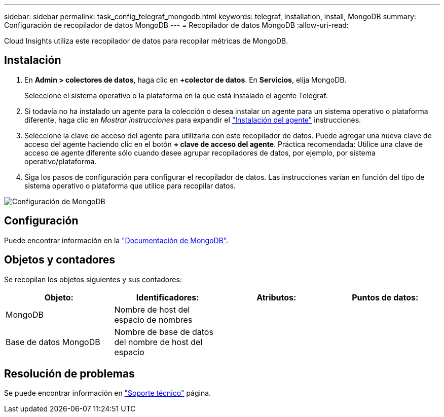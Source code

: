 ---
sidebar: sidebar 
permalink: task_config_telegraf_mongodb.html 
keywords: telegraf, installation, install, MongoDB 
summary: Configuración de recopilador de datos MongoDB 
---
= Recopilador de datos MongoDB
:allow-uri-read: 


[role="lead"]
Cloud Insights utiliza este recopilador de datos para recopilar métricas de MongoDB.



== Instalación

. En *Admin > colectores de datos*, haga clic en *+colector de datos*. En *Servicios*, elija MongoDB.
+
Seleccione el sistema operativo o la plataforma en la que está instalado el agente Telegraf.

. Si todavía no ha instalado un agente para la colección o desea instalar un agente para un sistema operativo o plataforma diferente, haga clic en _Mostrar instrucciones_ para expandir el link:task_config_telegraf_agent.html["Instalación del agente"] instrucciones.
. Seleccione la clave de acceso del agente para utilizarla con este recopilador de datos. Puede agregar una nueva clave de acceso del agente haciendo clic en el botón *+ clave de acceso del agente*. Práctica recomendada: Utilice una clave de acceso de agente diferente sólo cuando desee agrupar recopiladores de datos, por ejemplo, por sistema operativo/plataforma.
. Siga los pasos de configuración para configurar el recopilador de datos. Las instrucciones varían en función del tipo de sistema operativo o plataforma que utilice para recopilar datos.


image:MongoDBDCConfigLinux.png["Configuración de MongoDB"]



== Configuración

Puede encontrar información en la link:https://docs.mongodb.com/["Documentación de MongoDB"].



== Objetos y contadores

Se recopilan los objetos siguientes y sus contadores:

[cols="<.<,<.<,<.<,<.<"]
|===
| Objeto: | Identificadores: | Atributos: | Puntos de datos: 


| MongoDB | Nombre de host del espacio de nombres |  |  


| Base de datos MongoDB | Nombre de base de datos del nombre de host del espacio |  |  
|===


== Resolución de problemas

Se puede encontrar información en link:concept_requesting_support.html["Soporte técnico"] página.
